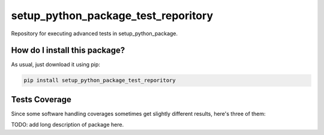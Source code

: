 setup_python_package_test_reporitory
=========================================================================================
|travis| |sonar_quality| |sonar_maintainability| |codacy|
|code_climate_maintainability| |pip| |downloads|

Repository for executing advanced tests in setup_python_package.

How do I install this package?
----------------------------------------------
As usual, just download it using pip:

.. code:: shell

    pip install setup_python_package_test_reporitory

Tests Coverage
----------------------------------------------
Since some software handling coverages sometimes
get slightly different results, here's three of them:

|coveralls| |sonar_coverage| |code_climate_coverage|

TODO: add long description of package here.

.. |travis| image:: https://travis-ci.org/LucaCappelletti94/setup_python_package_test_reporitory.png
   :target: https://travis-ci.org/LucaCappelletti94/setup_python_package_test_reporitory
   :alt: Travis CI build

.. |sonar_quality| image:: https://sonarcloud.io/api/project_badges/measure?project=LucaCappelletti94_setup_python_package_test_reporitory&metric=alert_status
    :target: https://sonarcloud.io/dashboard/index/LucaCappelletti94_setup_python_package_test_reporitory
    :alt: SonarCloud Quality

.. |sonar_maintainability| image:: https://sonarcloud.io/api/project_badges/measure?project=LucaCappelletti94_setup_python_package_test_reporitory&metric=sqale_rating
    :target: https://sonarcloud.io/dashboard/index/LucaCappelletti94_setup_python_package_test_reporitory
    :alt: SonarCloud Maintainability

.. |sonar_coverage| image:: https://sonarcloud.io/api/project_badges/measure?project=LucaCappelletti94_setup_python_package_test_reporitory&metric=coverage
    :target: https://sonarcloud.io/dashboard/index/LucaCappelletti94_setup_python_package_test_reporitory
    :alt: SonarCloud Coverage

.. |coveralls| image:: https://coveralls.io/repos/github/LucaCappelletti94/setup_python_package_test_reporitory/badge.svg?branch=master
    :target: https://coveralls.io/github/LucaCappelletti94/setup_python_package_test_reporitory?branch=master
    :alt: Coveralls Coverage

.. |pip| image:: https://badge.fury.io/py/setup-python-package-test-reporitory.svg
    :target: https://badge.fury.io/py/setup-python-package-test-reporitory
    :alt: Pypi project

.. |downloads| image:: https://pepy.tech/badge/setup-python-package-test-reporitory
    :target: https://pepy.tech/project/setup-python-package-test-reporitory
    :alt: Pypi total project downloads

.. |codacy| image:: https://api.codacy.com/project/badge/Grade/b78d67845fe24f81919d95686ffb5bf8
    :target: https://www.codacy.com/manual/LucaCappelletti94/keras_validation_sets?utm_source=github.com&amp;utm_medium=referral&amp;utm_content=LucaCappelletti94/keras_validation_sets&amp;utm_campaign=Badge_Grade
    :alt: Codacy Maintainability

.. |code_climate_maintainability| image:: https://api.codeclimate.com/v1/badges/25fb7c6119e188dbd12c/maintainability\n   :target: https://codeclimate.com/github/LucaCappelletti94/dictances/maintainability\n   :alt: Maintainability\n
    :target: https://codeclimate.com/github/LucaCappelletti94/setup_python_package_test_reporitory/maintainability
    :alt: Maintainability

.. |code_climate_coverage| image:: https://api.codeclimate.com/v1/badges/25fb7c6119e188dbd12c/test_coverage\n   :target: https://codeclimate.com/github/LucaCappelletti94/dictances/test_coverage\n   :alt: Test Coverage\n
    :target: https://codeclimate.com/github/LucaCappelletti94/setup_python_package_test_reporitory/test_coverage
    :alt: Code Climate Coverage
